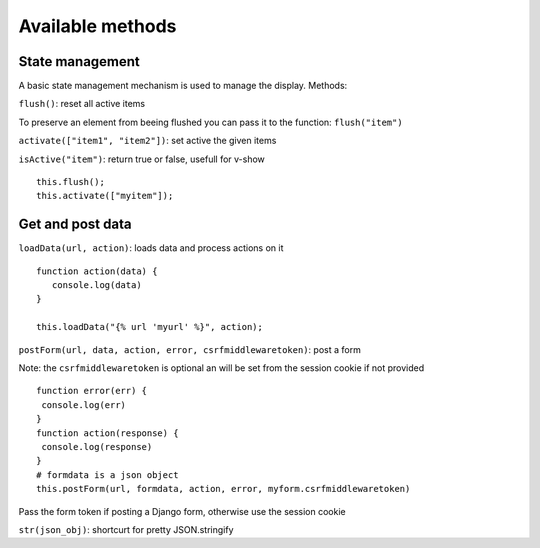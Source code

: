 Available methods
=================

State management
^^^^^^^^^^^^^^^^

A basic state management mechanism is used to manage the display. Methods:

``flush()``: reset all active items

To preserve an element from beeing flushed you can pass it to the function: ``flush("item")``

``activate(["item1", "item2"])``: set active the given items

``isActive("item")``: return true or false, usefull for v-show

.. highlight:: django

:: 

   this.flush();
   this.activate(["myitem"]);
   

Get and post data
^^^^^^^^^^^^^^^^^

``loadData(url, action)``: loads data and process actions on it

:: 

   function action(data) {
      console.log(data)
   }

   this.loadData("{% url 'myurl' %}", action);
   

``postForm(url, data, action, error, csrfmiddlewaretoken)``: post a form

Note: the ``csrfmiddlewaretoken`` is optional an will be set from the session cookie if not provided

::

   function error(err) {
    console.log(err)
   }
   function action(response) {
    console.log(response)
   }
   # formdata is a json object
   this.postForm(url, formdata, action, error, myform.csrfmiddlewaretoken)

Pass the form token
if posting a Django form, otherwise use the session cookie
   
``str(json_obj)``: shortcurt for pretty JSON.stringify


 